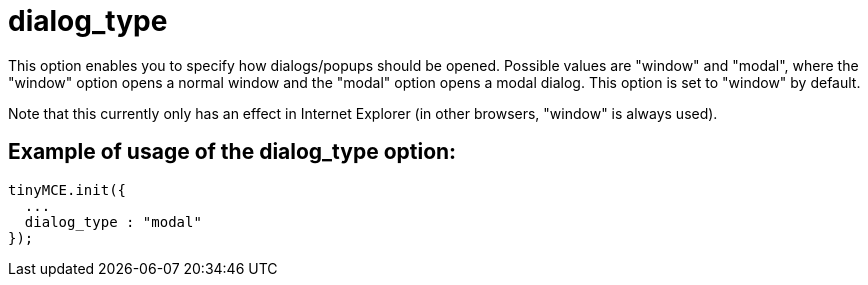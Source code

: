 :rootDir: ./../../
:partialsDir: {rootDir}partials/
= dialog_type

This option enables you to specify how dialogs/popups should be opened. Possible values are "window" and "modal", where the "window" option opens a normal window and the "modal" option opens a modal dialog. This option is set to "window" by default.

Note that this currently only has an effect in Internet Explorer (in other browsers, "window" is always used).

[[example-of-usage-of-the-dialog_type-option]]
== Example of usage of the dialog_type option:
anchor:exampleofusageofthedialog_typeoption[historical anchor]

[source,js]
----
tinyMCE.init({
  ...
  dialog_type : "modal"
});
----
